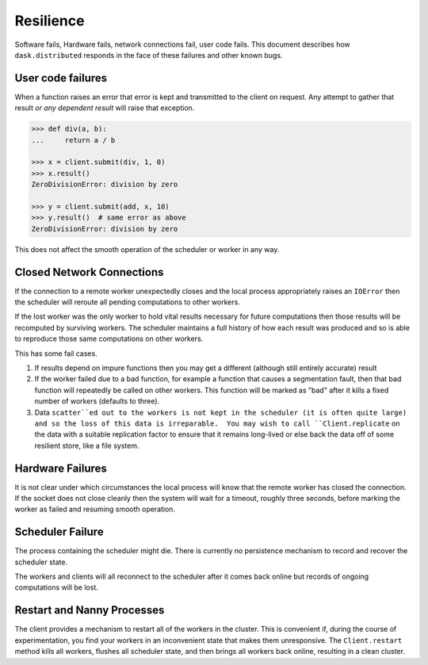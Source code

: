 Resilience
==========

Software fails, Hardware fails, network connections fail, user code fails.
This document describes how ``dask.distributed`` responds in the face of these
failures and other known bugs.

User code failures
------------------

When a function raises an error that error is kept and transmitted to the
client on request.  Any attempt to gather that result *or any dependent
result* will raise that exception.

.. code-block:: python

   >>> def div(a, b):
   ...     return a / b

   >>> x = client.submit(div, 1, 0)
   >>> x.result()
   ZeroDivisionError: division by zero

   >>> y = client.submit(add, x, 10)
   >>> y.result()  # same error as above
   ZeroDivisionError: division by zero

This does not affect the smooth operation of the scheduler or worker in any
way.

Closed Network Connections
--------------------------

If the connection to a remote worker unexpectedly closes and the local process
appropriately raises an ``IOError`` then the scheduler will reroute all pending
computations to other workers.

If the lost worker was the only worker to hold vital results necessary for
future computations then those results will be recomputed by surviving workers.
The scheduler maintains a full history of how each result was produced and so is
able to reproduce those same computations on other workers.

This has some fail cases.

1.  If results depend on impure functions then you may get a different
    (although still entirely accurate) result
2.  If the worker failed due to a bad function, for example a function that
    causes a segmentation fault, then that bad function will repeatedly be
    called on other workers.  This function will be marked as "bad" after it
    kills a fixed number of workers (defaults to three).
3.  Data ``scatter``ed out to the workers is not kept in the scheduler (it is
    often quite large) and so the loss of this data is irreparable.  You may
    wish to call ``Client.replicate`` on the data with a suitable replication
    factor to ensure that it remains long-lived or else back the data off of
    some resilient store, like a file system.


Hardware Failures
-----------------

It is not clear under which circumstances the local process will know that the
remote worker has closed the connection.  If the socket does not close cleanly
then the system will wait for a timeout, roughly three seconds, before marking
the worker as failed and resuming smooth operation.


Scheduler Failure
-----------------

The process containing the scheduler might die.  There is currently no
persistence mechanism to record and recover the scheduler state.

The workers and clients will all reconnect to the scheduler after it comes back
online but records of ongoing computations will be lost.


Restart and Nanny Processes
---------------------------

The client provides a mechanism to restart all of the workers in the cluster.
This is convenient if, during the course of experimentation, you find your
workers in an inconvenient state that makes them unresponsive.  The
``Client.restart`` method kills all workers, flushes all scheduler state, and
then brings all workers back online, resulting in a clean cluster.
